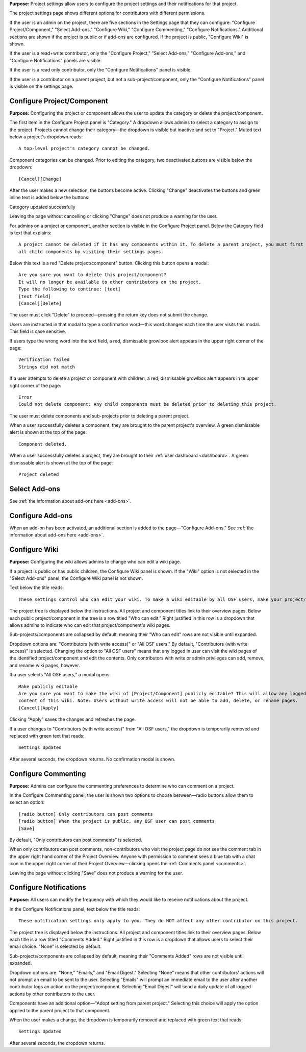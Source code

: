 **Purpose:** Project settings allow users to configure the project settings and their notifications for that project.

The project settings page shows different options for contributors with different permissions.

If the user is an admin on the project, there are five sections in the Settings page that they can configure: "Configure
Project/Component," "Select Add-ons," "Configure Wiki," "Configure Commenting," "Configure Notifications." Additional sections
are shown if the project is public or if add-ons are configured. If the project is public, "Configure Wiki" is shown.

If the user is a read+write contributor, only the "Configure Project," "Select Add-ons," "Configure Add-ons," and
"Configure Notifications" panels are visible.

If the user is a read only contributor, only the "Configure Notifications" panel is visible.

If the user is a contributor on a parent project, but not a sub-project/component, only the "Configure Notifications" panel
is visible on the settings page.


Configure Project/Component
^^^^^^^^^^^^^^^^^
**Purpose:** Configuring the project or component allows the user to update the category or delete the project/component.

The first item in the Configure Project panel is "Category." A dropdown allows admins to select a category to assign to the project.
Projects cannot change their category—the dropdown is visible but inactive and set to "Project." Muted text below a project's dropdown
reads::

    A top-level project's category cannot be changed.

Component categories can be changed. Prior to editing the category, two deactivated buttons are visible below the dropdown::

    [Cancel][Change]

After the user makes a new selection, the buttons become active. Clicking "Change" deactivates the buttons and green inline text
is added below the buttons::

Category updated successfully

Leaving the page without cancelling or clicking "Change" does not produce a warning for the user.

.. _todo: log above as enhancement

For admins on a project or component, another section is visible in the Configure Project panel. Below the Category
field is text that explains::

    A project cannot be deleted if it has any components within it. To delete a parent project, you must first delete
    all child components by visiting their settings pages.

Below this text is a red "Delete project/component" button. Clicking this button opens a modal::

    Are you sure you want to delete this project/component?
    It will no longer be available to other contributors on the project.
    Type the following to continue: [text]
    [text field]
    [Cancel][Delete]

The user must click "Delete" to proceed—pressing the return key does not submit the change.

Users are instructed in that modal to type a confirmation word—this word changes each time the user visits this modal.
This field is case sensitive.

.. _todo: log that users should be alerted that it's case sensitive.

If users type the wrong word into the text field, a red, dismissable growlbox alert appears in the upper right corner of the page::

    Verification failed
    Strings did not match

If a user attempts to delete a project or component with children, a red, dismissable growlbox alert appears in te upper right corner of the page::

    Error
    Could not delete component: Any child components must be deleted prior to deleting this project.

The user must delete components and sub-projects prior to deleting a parent project.

When a user successfully deletes a component, they are brought to the parent project's overview. A green dismissable alert
is shown at the top of the page::

    Component deleted.

When a user successfully deletes a project, they are brought to their :ref:`user dashboard <dashboard>`. A green dismissable alert
is shown at the top of the page::

    Project deleted

Select Add-ons
^^^^^^^^^^^^^^^^
See :ref:`the information about add-ons here <add-ons>`.

Configure Add-ons
^^^^^^^^^^^^^^^^^^^
When an add-on has been activated, an additional section is added to the page—"Configure Add-ons." See
:ref:`the information about add-ons here <add-ons>`.

Configure Wiki
^^^^^^^^^^^^^^
**Purpose:** Configuring the wiki allows admins to change who can edit a wiki page.

If a project is public or has public children, the Configure Wiki panel is shown. If the "Wiki" option is not
selected in the "Select Add-ons" panel, the Configure Wiki panel is not shown.

Text below the title reads::

    These settings control who can edit your wiki. To make a wiki editable by all OSF users, make your project/component public.

The project tree is displayed below the instructions. All project and component titles link to their overview pages.
Below each public project/component in the tree is a row titled "Who can edit." Right justified in this row is a dropdown that allows
admins to indicate who can edit that project/component's wiki pages.

Sub-projects/components are collapsed by default, meaning their "Who can edit" rows are not visible until expanded.

Dropdown options are: "Contributors (with write access)" or "All OSF users." By default, "Contributors (with write access)" is
selected. Changing the option to "All OSF users" means that any logged in user can visit the wiki pages of the identified
project/component and edit the contents. Only contributors with write or admin privileges can add, remove, and rename wiki
pages, however.

If a user selects "All OSF users," a modal opens::

    Make publicly editable
    Are you sure you want to make the wiki of [Project/Component] publicly editable? This will allow any logged in user to edit the
    content of this wiki. Note: Users without write access will not be able to add, delete, or rename pages.
    [Cancel][Apply]

Clicking "Apply" saves the changes and refreshes the page.

If a user changes to "Contributors (with write access)" from "All OSF users," the dropdown is temporarily removed and replaced with green text that reads::

    Settings Updated

After several seconds, the dropdown returns. No confirmation modal is shown.

Configure Commenting
^^^^^^^^^^^^^^^
**Purpose:** Admins can configure the commenting preferences to determine who can comment on a project.


In the Configure Commenting panel, the user is shown two options to choose between—radio buttons allow them to select an option::

    [radio button] Only contributors can post comments
    [radio button] When the project is public, any OSF user can post comments
    [Save]


By default, "Only contributors can post comments" is selected.

When only contributors can post comments, non-contributors who visit the project page do not see the comment tab in the upper
right hand corner of the Project Overview. Anyone with permission to comment sees a blue tab with a chat icon in the upper right
corner of their Project Overview—clicking opens the :ref:`Comments panel <comments>`.

Leaving the page without clicking "Save" does not produce a warning for the user.


Configure Notifications
^^^^^^^^^^^^^^^
**Purpose:** All users can modify the frequency with which they would like to receive notifications about the project.


In the Configure Notifications panel, text below the title reads::

    These notification settings only apply to you. They do NOT affect any other contributor on this project.

The project tree is displayed below the instructions. All project and component titles link to their overview pages. Below
each title is a row titled "Comments Added." Right justified in this row is a dropdown that allows users to select their
email choice. "None" is selected by default.

Sub-projects/components are collapsed by default, meaning their "Comments Added" rows are not visible until expanded.

Dropdown options are: "None," "Emails," and "Email Digest." Selecting "None" means that other contributors' actions will not
prompt an email to be sent to the user. Selecting "Emails" will prompt an immediate email to the user after another contributor
logs an action on the project/component. Selecting "Email Digest" will send a daily update of all logged actions by
other contributors to the user.

Components have an additional option—"Adopt setting from parent project." Selecting this choice will apply the option applied to the parent project
to that component.

When the user makes a change, the dropdown is temporarily removed and replaced with green text that reads::

    Settings Updated

After several seconds, the dropdown returns.

